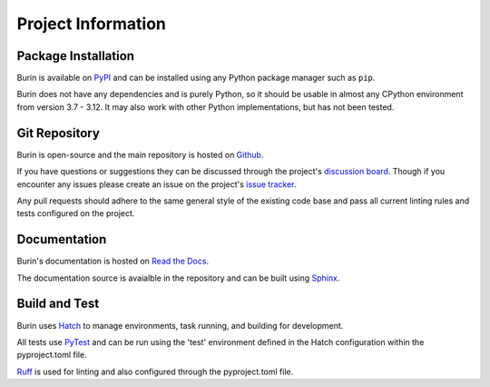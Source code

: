 ===================
Project Information
===================

--------------------
Package Installation
--------------------

Burin is available on `PyPI <https://pypi.org/project/burin/>`_ and can be
installed using any Python package manager such as ``pip``.

Burin does not have any dependencies and is purely Python, so it should be
usable in almost any CPython environment from version 3.7 - 3.12.  It may also
work with other Python implementations, but has not been tested.

--------------
Git Repository
--------------

Burin is open-source and the main repository is hosted on `Github
<https://github.com/PeacefullyDisturbed/burin>`_.

If you have questions or suggestions they can be discussed through the
project's `discussion board
<https://github.com/PeacefullyDisturbed/burin/discussions>`_.  Though if you
encounter any issues please create an issue on the project's `issue
tracker <https://github.com/PeacefullyDisturbed/burin/issues>`_.

Any pull requests should adhere to the same general style of the existing code
base and pass all current linting rules and tests configured on the project.

-------------
Documentation
-------------

Burin's documentation is hosted on `Read the Docs
<https://burin.readthedocs.io/>`_.

The documentation source is avaialble in the repository and can be built using
`Sphinx <https://www.sphinx-doc.org/en/master/index.html>`_.

--------------
Build and Test
--------------

Burin uses `Hatch <https://hatch.pypa.io>`_ to manage environments, task
running, and building for development.

All tests use `PyTest <https://docs.pytest.org>`_ and can be run using the
'test' environment defined in the Hatch configuration within the pyproject.toml
file.

`Ruff <https://docs.astral.sh/ruff/>`_ is used for linting and also configured
through the pyproject.toml file.
